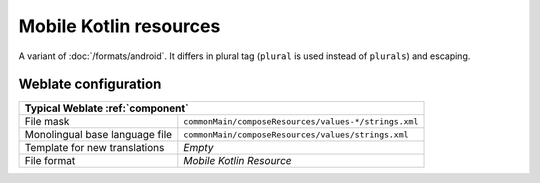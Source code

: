 Mobile Kotlin resources
-----------------------

.. versionadded:: 5.4

.. index::
    pair: Kotlin resources; file format
    pair: Mobile Kotlin resources; file format

A variant of :doc:`/formats/android`. It differs in plural tag (``plural`` is used instead of ``plurals``) and escaping.

.. seealso::

    `Mobile Kotlin resources <https://github.com/icerockdev/moko-resources>`_,
    :doc:`/formats/android`,
    :doc:`tt:formats/android`

Weblate configuration
+++++++++++++++++++++

+-------------------------------------------------------------------------------------------+
| Typical Weblate :ref:`component`                                                          |
+================================+==========================================================+
| File mask                      | ``commonMain/composeResources/values-*/strings.xml``     |
+--------------------------------+----------------------------------------------------------+
| Monolingual base language file | ``commonMain/composeResources/values/strings.xml``       |
+--------------------------------+----------------------------------------------------------+
| Template for new translations  | `Empty`                                                  |
+--------------------------------+----------------------------------------------------------+
| File format                    | `Mobile Kotlin Resource`                                 |
+--------------------------------+----------------------------------------------------------+
